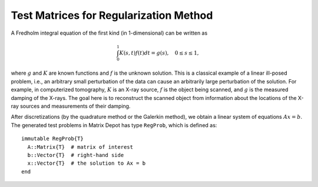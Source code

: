 .. _regu:

Test Matrices for Regularization Method
----------------------------------------

A Fredholm integral equation of the first kind (in 1-dimensional) can
be written as
 
.. math::

   \int_{0}^1 K(s,t) f(t) dt = g(s), \quad 0 \leq s \leq 1,

where :math:`g` and :math:`K` are known functions and :math:`f` is the
unknown solution. This is a classical example of a linear ill-posed
problem, i.e., an arbitrary small perturbation of the data can cause
an arbitrarily large perturbation of the solution. For example, in
computerized tomography, :math:`K` is an X-ray source, :math:`f` is
the object being scanned, and :math:`g` is the measured damping of the
X-rays. The goal here is to reconstruct the scanned object from
information about the locations of the X-ray sources and measurements
of their damping. 

After discretizations (by the quadrature method or the Galerkin
method), we obtain a linear system of equations :math:`Ax=b`. The
generated test problems in Matrix Depot has type ``RegProb``, which is
defined as::

  immutable RegProb{T}
    A::Matrix{T}  # matrix of interest
    b::Vector{T}  # right-hand side
    x::Vector{T}  # the solution to Ax = b
  end


